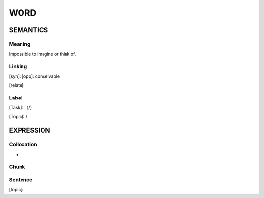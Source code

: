 WORD
=========


SEMANTICS
---------

Meaning
```````
Impossible to imagine or think of.

Linking
```````
[syn]:
[opp]: conceivable

[relate]:


Label
`````
[Task]: （/）

[Topic]:  /


EXPRESSION
----------


Collocation
```````````
-

Chunk
`````


Sentence
`````````
[topic]:

